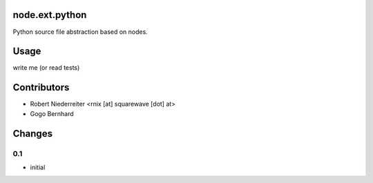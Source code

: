 node.ext.python
===============

Python source file abstraction based on nodes.


Usage
=====

write me (or read tests)


Contributors
============

- Robert Niederreiter <rnix [at] squarewave [dot] at>
- Gogo Bernhard


Changes
=======

0.1
---

- initial
